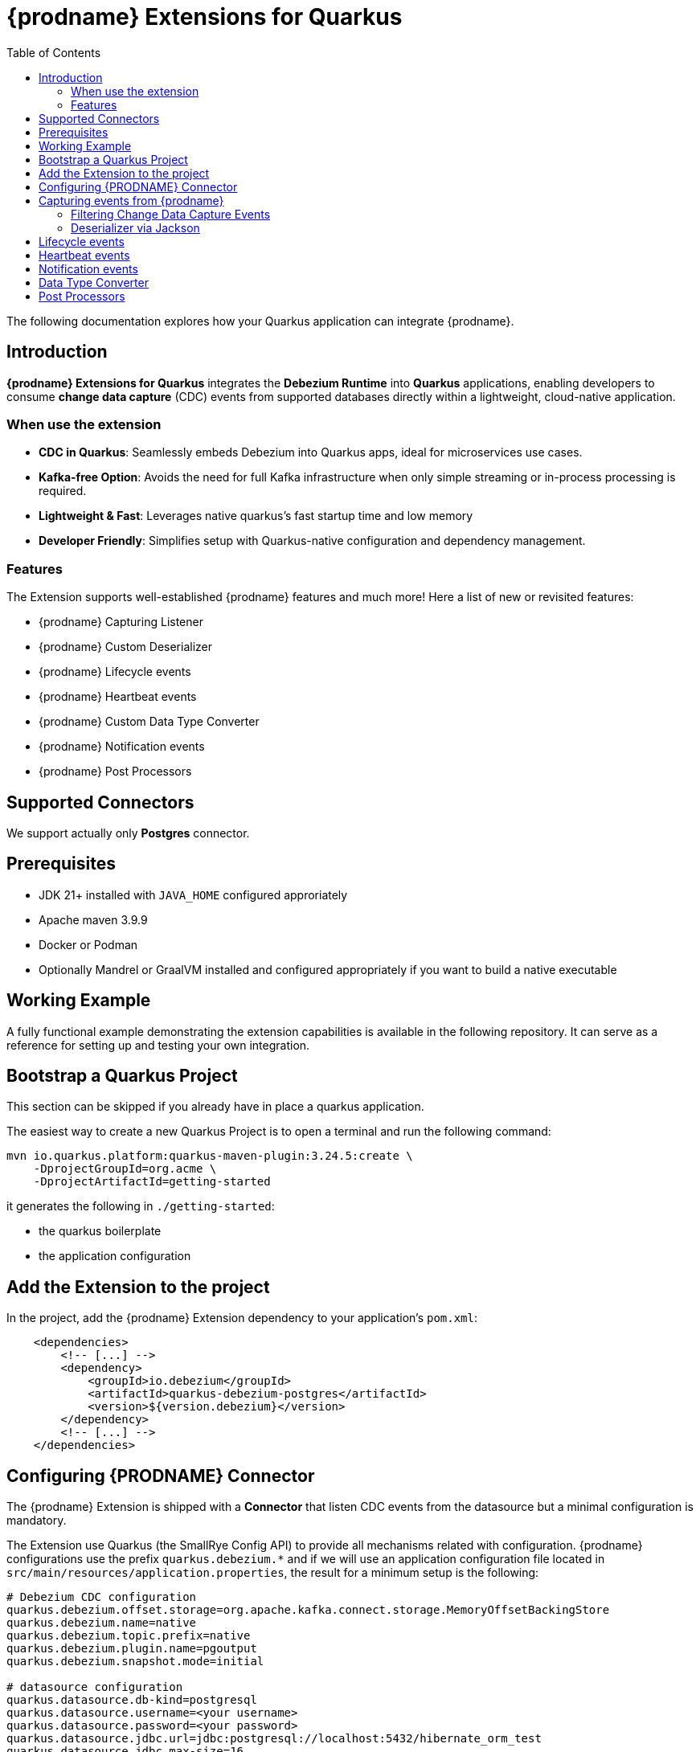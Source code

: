 [id="quarkus-debezium-engine-extension"]
= {prodname} Extensions for Quarkus

:linkattrs:
:icons: font
:toc:
:toclevels: 3
:toc-placement: macro

toc::[]

The following documentation explores how your Quarkus application can integrate {prodname}.

== Introduction

*{prodname} Extensions for Quarkus* integrates the *Debezium Runtime* into *Quarkus* applications, enabling developers to consume *change data capture* (CDC) events from supported databases directly within a lightweight, cloud-native application.

=== When use the extension

- *CDC in Quarkus*: Seamlessly embeds Debezium into Quarkus apps, ideal for microservices use cases.
- *Kafka-free Option*: Avoids the need for full Kafka infrastructure when only simple streaming or in-process processing is required.
- *Lightweight & Fast*: Leverages native quarkus's fast startup time and low memory
- *Developer Friendly*: Simplifies setup with Quarkus-native configuration and dependency management.

=== Features

The Extension supports well-established {prodname} features and much more! Here a list of new or revisited features:

- {prodname} Capturing Listener
- {prodname} Custom Deserializer
- {prodname} Lifecycle events
- {prodname} Heartbeat events
- {prodname} Custom Data Type Converter
- {prodname} Notification events
- {prodname} Post Processors


== Supported Connectors

We support actually only *Postgres* connector.


== Prerequisites

- JDK 21+ installed with `JAVA_HOME` configured approriately
- Apache maven 3.9.9
- Docker or Podman
- Optionally Mandrel or GraalVM installed and configured appropriately if you want to build a native executable

== Working Example

A fully functional example demonstrating the extension capabilities is available in the following repository. It can serve as a reference for setting up and testing your own integration.

== Bootstrap a Quarkus Project

This section can be skipped if you already have in place a quarkus application.

The easiest way to create a new Quarkus Project is to open a terminal and run the following command:

```shell
mvn io.quarkus.platform:quarkus-maven-plugin:3.24.5:create \
    -DprojectGroupId=org.acme \
    -DprojectArtifactId=getting-started
```

it generates the following in `./getting-started`:

- the quarkus boilerplate
- the application configuration

== Add the Extension to the project

In the project, add the {prodname} Extension dependency to your application's `pom.xml`:

```xml
    <dependencies>
        <!-- [...] -->
        <dependency>
            <groupId>io.debezium</groupId>
            <artifactId>quarkus-debezium-postgres</artifactId>
            <version>${version.debezium}</version>
        </dependency>
        <!-- [...] -->
    </dependencies>
```

== Configuring {PRODNAME} Connector

The {prodname} Extension is shipped with a *Connector* that listen CDC events from the datasource but a minimal configuration is mandatory.

The Extension use Quarkus (the SmallRye Config API) to provide all mechanisms related with configuration. {prodname} configurations use the prefix `quarkus.debezium.*` and if we will use an application configuration file located in `src/main/resources/application.properties`, the result for a minimum setup is the following:

```properties
# Debezium CDC configuration
quarkus.debezium.offset.storage=org.apache.kafka.connect.storage.MemoryOffsetBackingStore
quarkus.debezium.name=native
quarkus.debezium.topic.prefix=native
quarkus.debezium.plugin.name=pgoutput
quarkus.debezium.snapshot.mode=initial

# datasource configuration
quarkus.datasource.db-kind=postgresql
quarkus.datasource.username=<your username>
quarkus.datasource.password=<your password>
quarkus.datasource.jdbc.url=jdbc:postgresql://localhost:5432/hibernate_orm_test
quarkus.datasource.jdbc.max-size=16
```

The configuration parameters available are in the https://debezium.io/documentation/reference/stable[Debezium documentation]. Additionally, you must specify the https://quarkus.io/guides/datasource#configure-a-jdbc-datasource[datasource configuration parameters] as required by {prodname} runtime.


== Capturing events from {prodname}

Continuing from the previous minimal configuration, your Quarkus application can receive CDC event payload directly:

```java
import io.debezium.runtime.CapturingEvent;
import jakarta.enterprise.context.ApplicationScoped;
import org.apache.kafka.connect.source.SourceRecord;

import io.debezium.runtime.Capturing;

@ApplicationScoped
public class ProductHandler {


    @Capturing
    public void capture(CapturingEvent<SourceRecord> record) {
        // process your events
    }

}
```

The `CapturingEvent<T>` contains information related to the kind of database operation:

```java
    @Capturing
    public void capture(CapturingEvent<SourceRecord> record) {
        switch (record) {
            case Create<SourceRecord> event -> {}
            case Delete<SourceRecord> event -> {}
            case Message<SourceRecord> event -> {}
            case Read<SourceRecord> event -> {}
            case Truncate<SourceRecord> event -> {}
            case Update<SourceRecord> event -> {}
        }
    }
```

=== Filtering Change Data Capture Events

It's possible to filter events by `destination`:

```java
    @Capturing(destination = "native.inventory.products")
    public void capture(CapturingEvent<SourceRecord> record) {
        // process your event
    }
```

The default behavior is that a Debezium connector `destination` is formed from the name of the `prefix` defined in the configuration with the database name and the name of the table in which the change was made. In some cases the `destination` is redefined using an https://debezium.io/documentation/reference/stable/transformations/topic-routing.html[SMT].

=== Deserializer via Jackson

Quarkus has built-in support for JSON serialization and deserialization based on Jackson. There is an existing `ObjectMapperDeserializer` that can be used to deserialize all data objects via Jackson.

The corresponding deserializer class needs to be subclassed. So, we have to create a `ProductDeserializer` that extends the `ObjectMapperDeserializer`.

```java
public class ProductDeserializer extends ObjectMapperDeserializer<Product> {
    public ProductDeserializer() {
        super(Product.class);
    }
}
```

Finally, configure your capture channel to use the Jackson deserializer for a particular destination:

```properties
quarkus.debezium.capturing.products.destination=native.inventory.products
quarkus.debezium.capturing.products.deserializer=com.acme.product.jackson.ProductDeserializer
```

and use it in your code:

```java
import io.debezium.runtime.CapturingEvent;
import jakarta.enterprise.context.ApplicationScoped;
import org.apache.kafka.connect.source.SourceRecord;

import io.debezium.runtime.Capturing;

@ApplicationScoped
public class ProductHandler {


    @Capturing(destination = "native.inventory.products")
    public void capture(CapturingEvent<Product> record) {
        // process your events
    }

}
```

or if you don't need information related to the database operation:

```java
import io.debezium.runtime.CapturingEvent;
import jakarta.enterprise.context.ApplicationScoped;
import org.apache.kafka.connect.source.SourceRecord;

import io.debezium.runtime.Capturing;

@ApplicationScoped
public class ProductHandler {


    @Capturing(destination = "native.inventory.products")
    public void capture(Product product) {
        // process your events
    }

}
```

== Lifecycle events

it's possible to get information related to the status of debezium listening lifecycle events:

```java
import io.debezium.runtime.events.*;
import jakarta.enterprise.context.ApplicationScoped;
import jakarta.enterprise.event.Observes;

@ApplicationScoped
public class LifecycleListener {

    public void started(@Observes ConnectorStartedEvent event) {
        // your logic
    }

    public void stopped(@Observes ConnectorStoppedEvent connectorStoppedEvent) {
        // your logic
    }
    public void tasksStarted(@Observes TasksStartedEvent tasksStartedEvent) {
        // your logic
    }
    public void tasksStopped(@Observes TasksStoppedEvent tasksStoppedEvent) {
        // your logic
    }
    public void pollingStarted(@Observes PollingStartedEvent pollingStartedEvent) {
        // your logic
    }
    public void pollingStopped(@Observes PollingStoppedEvent pollingStoppedEvent) {
        // your logic
    }
    public void completed(@Observes DebeziumCompletionEvent debeziumCompletionEvent) {
        // your logic
    }

}
```

the following events are available:

- `ConnectorStartedEvent` is fired when the {prodname} starts a connector
- `ConnectorStoppedEvent` is fired when {prodname} stops a connector.
- `TasksStartedEvent` is fired when a connector task is started
- `TasksStoppedEvent` is fired when the connector task is stopped
- `PollingStartedEvent` is fired when the {prodname} engine begins polling for connector changes
- `PollingStoppedEvent` is fired when {prodname} engine stops polling the connector for changes
- `DebeziumCompletionEvent` is fired after the {prodname} engine completes it's shutdown. It includes all the information about whether the prior execution was successful or if it failed, the reason and error why.

== Heartbeat events

it's possible to listen heartbeat events in your quarkus application:

```java
import io.debezium.runtime.events.DebeziumHeartbeat;
import jakarta.enterprise.context.ApplicationScoped;
import jakarta.enterprise.event.Observes;

@ApplicationScoped
public class HeartbeatListener {

    public void heartbeat(@Observes DebeziumHeartbeat heartbeat) {
        //
    }
}
```

The `DebeziumHeartbeat` contains information related to:

- Connector
- {prodname} status
- partition
- offset

== Notification events

https://debezium.io/documentation/reference/stable/configuration/notification.html[{prodname} notifications] provide events about fine grain status (`snapshot` and `streaming`) always available as Jakarta event:

```java
import io.quarkus.debezium.notification.SnapshotEvent;
import io.quarkus.debezium.notification.DebeziumNotification;
import jakarta.enterprise.context.ApplicationScoped;
import jakarta.enterprise.event.Observes;

@ApplicationScoped
public class NotificationListener {

    public void snapshot(@Observes SnapshotEvent event) {
        //
    }

    public void notification(@Observes DebeziumNotification event) {
        //
    }
}
```

the following events are available:

- `DebeziumNotification`
- `SnapshotStarted`
- `SnapshotInProgres`
- `SnapshotTableScanCompleted`
- `SnapshotAborted`
- `SnapshotSkipped`
- `SnapshotCompleted`
- `SnapshotPaused`
- `SnapshotResumed`

== Data Type Converter

It's possible to define a https://debezium.io/documentation/reference/stable/development/converters.html[{prodname} Custom Converter] in the Extension using the `@CustomConverter` annotation and instantiate a `ConverterDefinition` that defines the type conversation:

```java
import io.debezium.relational.CustomConverterRegistry.ConverterDefinition;
import io.debezium.runtime.CustomConverter;
import io.debezium.spi.converter.ConvertedField;
import jakarta.enterprise.context.ApplicationScoped;
import org.apache.kafka.connect.data.SchemaBuilder;

@ApplicationScoped
public class StringConverter {

    @CustomConverter
    public ConverterDefinition<SchemaBuilder> bind(ConvertedField field) {
        return new ConverterDefinition<>(SchemaBuilder.string(), String::valueOf);
    }
}
```

this kind of conversation is applied to all the fields that are in cdc events. To apply the conversion only to a subset of fields, it's possible to enrich the `CustomConverter` with a `FieldFilterStrategy` that filters only the interested fields:

```java
    @CustomConverter(filter = CustomFieldFilterStrategy.class)
    public ConverterDefinition<SchemaBuilder> filteredBind(ConvertedField field) {
        return new ConverterDefinition<>(SchemaBuilder.string(), String::valueOf);
    }

    @ApplicationScoped
    public static class CustomFieldFilterStrategy implements FieldFilterStrategy {

        @Override
        public boolean filter(ConvertedField field) {
            // your logic
            return false;
        }

    }
```

== Post Processors

https://debezium.io/documentation/reference/stable/post-processors/index.html[Post processors] apply lightweight, per-message changes earlier in the event flow than SMTs, allowing them to modify messages within {prodname}’s context. This makes them more efficient than transformations. It's possible to define a post processor in two ways: as configuration parameter or using the annotation `@PostProcessing`.

For configuration, the official documentation outlines the available parameters, such as those for the https://debezium.io/documentation/reference/stable/post-processors/reselect-columns.html[`Reselect`] post-processor:

```properties
quarkus.debezium.post.processors=reselector
quarkus.debezium.post.processors.reselector.type=io.debezium.processors.reselect.ReselectColumnsPostProcessor
quarkus.debezium.post.processors.reselector.reselect.unavailable.values=true
quarkus.debezium.post.processors.reselector.reselect.null.values=true
quarkus.debezium.post.processors.reselector.reselect.use.event.key=false
quarkus.debezium.post.processors.reselector.reselect.error.handling.mode=WARN
```

For the code, in the extension is available the annotation `@PostProcessing` that gives access to the `key` and the `Struct`:

```java
import io.debezium.runtime.PostProcessing;
import jakarta.enterprise.context.ApplicationScoped;
import org.apache.kafka.connect.data.Struct;

@ApplicationScoped
public class PostProcessorHandler {

    @PostProcessing
    public void processing(Object key, Struct struct) {
        // apply your logic
    }
}
```
